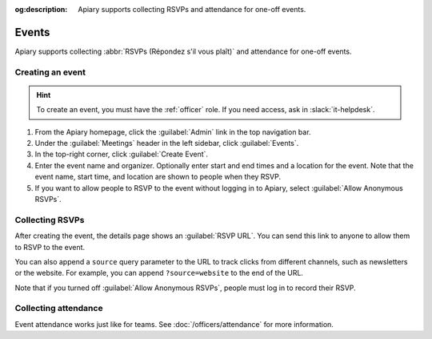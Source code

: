 :og:description: Apiary supports collecting RSVPs and attendance for one-off events.

Events
======

.. vale Google.Parens = NO
.. vale Vale.Spelling = NO

Apiary supports collecting :abbr:`RSVPs (Répondez s'il vous plaît)` and attendance for one-off events.

.. vale Google.Parens = YES
.. vale Vale.Spelling = YES

Creating an event
-----------------

.. vale Google.Acronyms = NO
.. vale write-good.Passive = NO
.. vale write-good.E-Prime = NO
.. vale Google.Passive = NO

.. hint::
   To create an event, you must have the :ref:`officer` role.
   If you need access, ask in :slack:`it-helpdesk`.

#. From the Apiary homepage, click the :guilabel:`Admin` link in the top navigation bar.
#. Under the :guilabel:`Meetings` header in the left sidebar, click :guilabel:`Events`.
#. In the top-right corner, click :guilabel:`Create Event`.
#. Enter the event name and organizer.
   Optionally enter start and end times and a location for the event.
   Note that the event name, start time, and location are shown to people when they RSVP.
#. If you want to allow people to RSVP to the event without logging in to Apiary, select :guilabel:`Allow Anonymous RSVPs`.

.. vale Google.Headings = NO

Collecting RSVPs
----------------

After creating the event, the details page shows an :guilabel:`RSVP URL`.
You can send this link to anyone to allow them to RSVP to the event.

You can also append a ``source`` query parameter to the URL to track clicks from different channels, such as newsletters or the website.
For example, you can append ``?source=website`` to the end of the URL.

Note that if you turned off :guilabel:`Allow Anonymous RSVPs`, people must log in to record their RSVP.

Collecting attendance
---------------------

Event attendance works just like for teams.
See :doc:`/officers/attendance` for more information.
